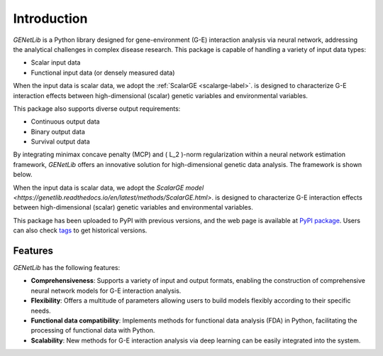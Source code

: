 Introduction
========================================================

.. image:: _static/logo.jpg
   :width: 700
   :align: center


.. image:: https://img.shields.io/pypi/v/GENetLib?logo=Pypi
   :target: https://pypi.org/project/GENetLib
.. image:: https://img.shields.io/badge/Python-3.8%2B-lightblue.svg
.. image:: https://github.com/Barry57/GENetLib/actions/workflows/CI.yml/badge.svg
   :target: https://github.com/Barry57/GENetLib/actions/workflows/CI.yml/badge.svg
.. image:: https://codecov.io/github/Barry57/GENetLib/graph/badge.svg?token=9J9QMN7L9Z
   :target: https://codecov.io/github/Barry57/GENetLib
.. image:: https://img.shields.io/badge/License-MIT-darkgreen.svg
   :target: https://opensource.org/licenses/MIT
.. image:: https://readthedocs.org/projects/genetlib/badge/?version=latest
    :target: https://genetlib.readthedocs.io/en/latest/?badge=latest
.. image:: https://img.shields.io/badge/code%20style-black-000000.svg
   :target: https://github.com/psf/black

`GENetLib` is a Python library designed for gene-environment (G-E) interaction analysis via neural network, 
addressing the analytical challenges in complex disease research. 
This package is capable of handling a variety of input data types:

- Scalar input data

- Functional input data (or densely measured data)

When the input data is scalar data, we adopt the :ref:`ScalarGE <scalarge-label>`. is designed to characterize G-E interaction effects between
high-dimensional (scalar) genetic variables and environmental variables.

This package also supports diverse output requirements:

- Continuous output data

- Binary output data

- Survival output data

By integrating minimax concave penalty (MCP) and \( L_2 \)-norm regularization within a neural network estimation framework, 
`GENetLib` offers an innovative solution for high-dimensional genetic data analysis. The framework is shown below.

.. image:: _static/framework.png
   :width: 700
   :align: center

When the input data is scalar data, we adopt the `ScalarGE model <https://genetlib.readthedocs.io/en/latest/methods/ScalarGE.html>`. is designed to characterize G-E interaction effects between
high-dimensional (scalar) genetic variables and environmental variables.

This package has been uploaded to PyPI with previous versions, and the web page is available at
`PyPI package <https://pypi.org/project/genetlib/>`_.  Users can also check `tags <https://github.com/Barry57/GENetLib/releases>`_  to get historical versions.

Features
-----------

`GENetLib` has the following features:

- **Comprehensiveness**: Supports a variety of input and output formats, enabling the construction of comprehensive neural network models for G-E interaction analysis.

- **Flexibility**: Offers a multitude of parameters allowing users to build models flexibly according to their specific needs.

- **Functional data compatibility**: Implements methods for functional data analysis (FDA) in Python, facilitating the processing of functional data with Python.

- **Scalability**: New methods for G-E interaction analysis via deep learning can be easily integrated into the system.